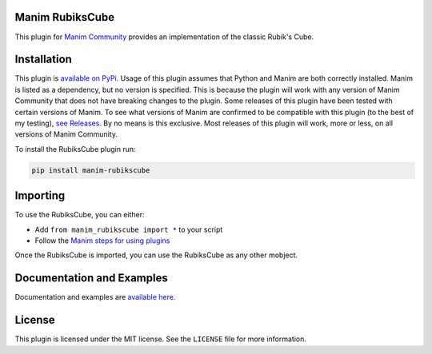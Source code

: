 Manim RubiksCube
============================================


This plugin for `Manim Community <https://www.manim.community/>`_ provides an implementation of the classic Rubik's Cube.

Installation
============

This plugin is `available on PyPi. <https://pypi.org/project/manim-rubikscube/>`_
Usage of this plugin assumes that Python and Manim are both correctly installed. Manim is listed as a dependency, but no version is specified. This is because the plugin will work with any version of Manim Community that does not have breaking changes to the plugin. Some releases of this plugin have been tested with certain versions of Manim. To see what versions of Manim are confirmed to be compatible with this plugin (to the best of my testing), `see Releases. <https://github.com/WampyCakes/manim-rubikscube/releases>`_ By no means is this exclusive. Most releases of this plugin will work, more or less, on all versions of Manim Community.

To install the RubiksCube plugin run:

.. code-block::

   pip install manim-rubikscube

Importing
=========

To use the RubiksCube, you can either:


* Add ``from manim_rubikscube import *`` to your script
* Follow the `Manim steps for using plugins <https://docs.manim.community/en/stable/installation/plugins.html#using-plugins-in-projects>`_

Once the RubiksCube is imported, you can use the RubiksCube as any other mobject.

Documentation and Examples
==========================
Documentation and examples are `available here. <https://manim-rubikscube.readthedocs.io/en/stable/>`_

License
=======
This plugin is licensed under the MIT license. See the ``LICENSE`` file for more information.